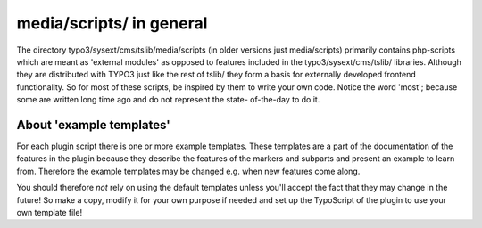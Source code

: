 ﻿

.. ==================================================
.. FOR YOUR INFORMATION
.. --------------------------------------------------
.. -*- coding: utf-8 -*- with BOM.

.. ==================================================
.. DEFINE SOME TEXTROLES
.. --------------------------------------------------
.. role::   underline
.. role::   typoscript(code)
.. role::   ts(typoscript)
   :class:  typoscript
.. role::   php(code)


media/scripts/ in general
^^^^^^^^^^^^^^^^^^^^^^^^^

The directory typo3/sysext/cms/tslib/media/scripts (in older versions
just media/scripts) primarily contains php-scripts which are meant as
'external modules' as opposed to features included in the
typo3/sysext/cms/tslib/ libraries. Although they are distributed with
TYPO3 just like the rest of tslib/ they form a basis for externally
developed frontend functionality. So for most of these scripts, be
inspired by them to write your own code. Notice the word 'most';
because some are written long time ago and do not represent the state-
of-the-day to do it.


About 'example templates'
"""""""""""""""""""""""""

For each plugin script there is one or more example templates. These
templates are a part of the documentation of the features in the
plugin because they describe the features of the markers and subparts
and present an example to learn from. Therefore the example templates
may be changed e.g. when new features come along.

You should therefore  *not* rely on using the default templates unless
you'll accept the fact that they may change in the future! So make a
copy, modify it for your own purpose if needed and set up the
TypoScript of the plugin to use your own template file!

